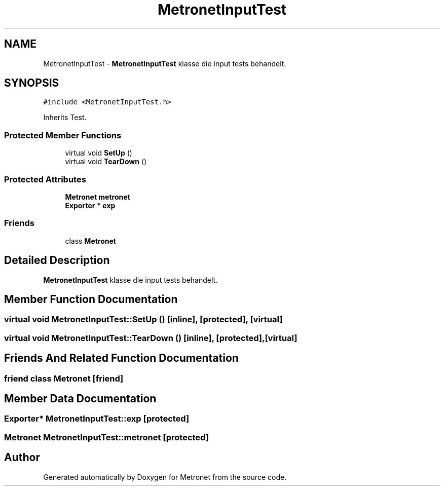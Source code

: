 .TH "MetronetInputTest" 3 "Thu Mar 23 2017" "Version 1.0" "Metronet" \" -*- nroff -*-
.ad l
.nh
.SH NAME
MetronetInputTest \- \fBMetronetInputTest\fP klasse die input tests behandelt\&.  

.SH SYNOPSIS
.br
.PP
.PP
\fC#include <MetronetInputTest\&.h>\fP
.PP
Inherits Test\&.
.SS "Protected Member Functions"

.in +1c
.ti -1c
.RI "virtual void \fBSetUp\fP ()"
.br
.ti -1c
.RI "virtual void \fBTearDown\fP ()"
.br
.in -1c
.SS "Protected Attributes"

.in +1c
.ti -1c
.RI "\fBMetronet\fP \fBmetronet\fP"
.br
.ti -1c
.RI "\fBExporter\fP * \fBexp\fP"
.br
.in -1c
.SS "Friends"

.in +1c
.ti -1c
.RI "class \fBMetronet\fP"
.br
.in -1c
.SH "Detailed Description"
.PP 
\fBMetronetInputTest\fP klasse die input tests behandelt\&. 
.SH "Member Function Documentation"
.PP 
.SS "virtual void MetronetInputTest::SetUp ()\fC [inline]\fP, \fC [protected]\fP, \fC [virtual]\fP"

.SS "virtual void MetronetInputTest::TearDown ()\fC [inline]\fP, \fC [protected]\fP, \fC [virtual]\fP"

.SH "Friends And Related Function Documentation"
.PP 
.SS "friend class \fBMetronet\fP\fC [friend]\fP"

.SH "Member Data Documentation"
.PP 
.SS "\fBExporter\fP* MetronetInputTest::exp\fC [protected]\fP"

.SS "\fBMetronet\fP MetronetInputTest::metronet\fC [protected]\fP"


.SH "Author"
.PP 
Generated automatically by Doxygen for Metronet from the source code\&.
